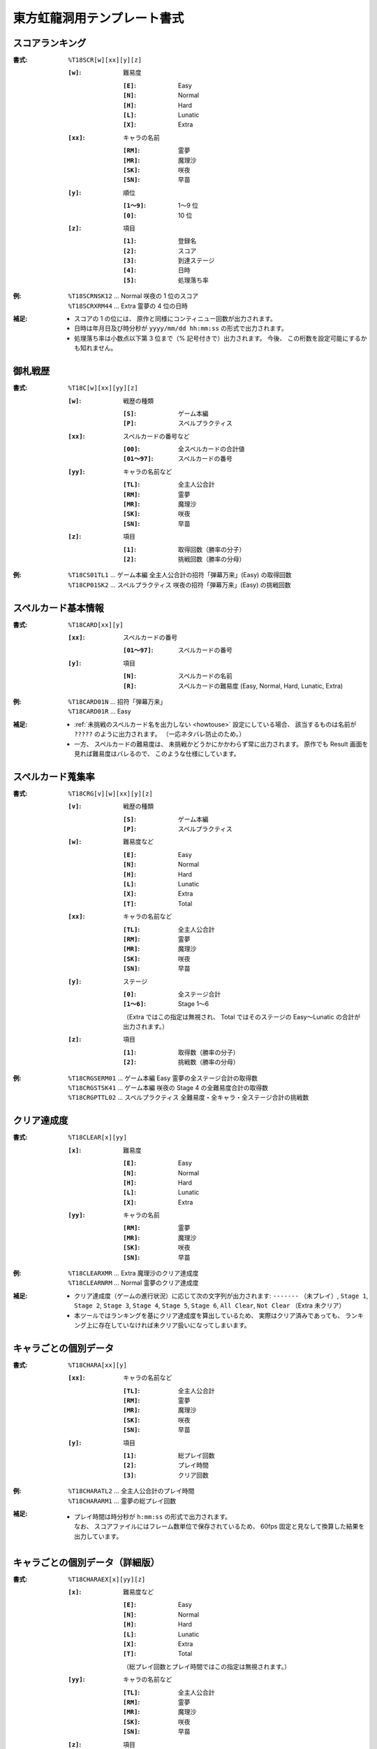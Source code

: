.. _Th18Formats:

東方虹龍洞用テンプレート書式
============================

.. _T18SCR:

スコアランキング
----------------

:書式: ``%T18SCR[w][xx][y][z]``

    :``[w]``: 難易度

        :``[E]``: Easy
        :``[N]``: Normal
        :``[H]``: Hard
        :``[L]``: Lunatic
        :``[X]``: Extra

    :``[xx]``: キャラの名前

        :``[RM]``: 霊夢
        :``[MR]``: 魔理沙
        :``[SK]``: 咲夜
        :``[SN]``: 早苗

    :``[y]``: 順位

        :``[1～9]``: 1～9 位
        :``[0]``:    10 位

    :``[z]``: 項目

        :``[1]``: 登録名
        :``[2]``: スコア
        :``[3]``: 到達ステージ
        :``[4]``: 日時
        :``[5]``: 処理落ち率

:例:
    | ``%T18SCRNSK12`` ... Normal 咲夜の 1 位のスコア
    | ``%T18SCRXRM44`` ... Extra 霊夢の 4 位の日時

:補足:
    - スコアの 1 の位には、 原作と同様にコンティニュー回数が出力されます。
    - 日時は年月日及び時分秒が ``yyyy/mm/dd hh:mm:ss`` の形式で出力されます。
    - 処理落ち率は小数点以下第 3 位まで（% 記号付きで）出力されます。
      今後、 この桁数を設定可能にするかも知れません。

.. _T18C:

御札戦歴
--------

:書式: ``%T18C[w][xx][yy][z]``

    :``[w]``: 戦歴の種類

        :``[S]``: ゲーム本編
        :``[P]``: スペルプラクティス

    :``[xx]``: スペルカードの番号など

        :``[00]``:     全スペルカードの合計値
        :``[01～97]``: スペルカードの番号

    :``[yy]``: キャラの名前など

        :``[TL]``: 全主人公合計
        :``[RM]``: 霊夢
        :``[MR]``: 魔理沙
        :``[SK]``: 咲夜
        :``[SN]``: 早苗

    :``[z]``: 項目

        :``[1]``: 取得回数（勝率の分子）
        :``[2]``: 挑戦回数（勝率の分母）

:例:
    | ``%T18CS01TL1`` ... ゲーム本編
      全主人公合計の招符「弾幕万来」(Easy) の取得回数
    | ``%T18CP01SK2`` ... スペルプラクティス
      咲夜の招符「弾幕万来」(Easy) の挑戦回数

.. _T18CARD:

スペルカード基本情報
--------------------

:書式: ``%T18CARD[xx][y]``

    :``[xx]``: スペルカードの番号

        :``[01～97]``: スペルカードの番号

    :``[y]``: 項目

        :``[N]``: スペルカードの名前
        :``[R]``: スペルカードの難易度 (Easy, Normal, Hard, Lunatic, Extra)

:例:
    | ``%T18CARD01N`` ... 招符「弾幕万来」
    | ``%T18CARD01R`` ... Easy

:補足:
    - :ref:`未挑戦のスペルカード名を出力しない <howtouse>` 設定にしている場合、
      該当するものは名前が ``?????`` のように出力されます。
      （一応ネタバレ防止のため。）
    - 一方、 スペルカードの難易度は、
      未挑戦かどうかにかかわらず常に出力されます。
      原作でも Result 画面を見れば難易度はバレるので、
      このような仕様にしています。

.. _T18CRG:

スペルカード蒐集率
------------------

:書式: ``%T18CRG[v][w][xx][y][z]``

    :``[v]``: 戦歴の種類

        :``[S]``: ゲーム本編
        :``[P]``: スペルプラクティス

    :``[w]``: 難易度など

        :``[E]``: Easy
        :``[N]``: Normal
        :``[H]``: Hard
        :``[L]``: Lunatic
        :``[X]``: Extra
        :``[T]``: Total

    :``[xx]``: キャラの名前など

        :``[TL]``: 全主人公合計
        :``[RM]``: 霊夢
        :``[MR]``: 魔理沙
        :``[SK]``: 咲夜
        :``[SN]``: 早苗

    :``[y]``: ステージ

        :``[0]``:    全ステージ合計
        :``[1～6]``: Stage 1～6

        （Extra ではこの指定は無視され、 Total ではそのステージの Easy～Lunatic
        の合計が出力されます。）

    :``[z]``: 項目

        :``[1]``: 取得数（勝率の分子）
        :``[2]``: 挑戦数（勝率の分母）

:例:
    | ``%T18CRGSERM01``
      ... ゲーム本編 Easy 霊夢の全ステージ合計の取得数
    | ``%T18CRGSTSK41``
      ... ゲーム本編 咲夜の Stage 4 の全難易度合計の取得数
    | ``%T18CRGPTTL02``
      ... スペルプラクティス 全難易度・全キャラ・全ステージ合計の挑戦数

.. _T18CLEAR:

クリア達成度
------------

:書式: ``%T18CLEAR[x][yy]``

    :``[x]``: 難易度

        :``[E]``: Easy
        :``[N]``: Normal
        :``[H]``: Hard
        :``[L]``: Lunatic
        :``[X]``: Extra

    :``[yy]``: キャラの名前

        :``[RM]``: 霊夢
        :``[MR]``: 魔理沙
        :``[SK]``: 咲夜
        :``[SN]``: 早苗

:例:
    | ``%T18CLEARXMR`` ... Extra 魔理沙のクリア達成度
    | ``%T18CLEARNRM`` ... Normal 霊夢のクリア達成度

:補足:
    - クリア達成度（ゲームの進行状況）に応じて次の文字列が出力されます:
      ``-------`` （未プレイ）, ``Stage 1``, ``Stage 2``, ``Stage 3``,
      ``Stage 4``, ``Stage 5``, ``Stage 6``, ``All Clear``, ``Not Clear``
      （Extra 未クリア）
    - 本ツールではランキングを基にクリア達成度を算出しているため、
      実際はクリア済みであっても、
      ランキング上に存在していなければ未クリア扱いになってしまいます。

.. _T18CHARA:

キャラごとの個別データ
----------------------

:書式: ``%T18CHARA[xx][y]``

    :``[xx]``: キャラの名前など

        :``[TL]``: 全主人公合計
        :``[RM]``: 霊夢
        :``[MR]``: 魔理沙
        :``[SK]``: 咲夜
        :``[SN]``: 早苗

    :``[y]``: 項目

        :``[1]``: 総プレイ回数
        :``[2]``: プレイ時間
        :``[3]``: クリア回数

:例:
    | ``%T18CHARATL2`` ... 全主人公合計のプレイ時間
    | ``%T18CHARARM1`` ... 霊夢の総プレイ回数

:補足:
    - | プレイ時間は時分秒が ``h:mm:ss`` の形式で出力されます。
      | なお、 スコアファイルにはフレーム数単位で保存されているため、
        60fps 固定と見なして換算した結果を出力しています。

.. _T18CHARAEX:

キャラごとの個別データ（詳細版）
--------------------------------

:書式: ``%T18CHARAEX[x][yy][z]``

    :``[x]``: 難易度など

        :``[E]``: Easy
        :``[N]``: Normal
        :``[H]``: Hard
        :``[L]``: Lunatic
        :``[X]``: Extra
        :``[T]``: Total

        （総プレイ回数とプレイ時間ではこの指定は無視されます。）

    :``[yy]``: キャラの名前など

        :``[TL]``: 全主人公合計
        :``[RM]``: 霊夢
        :``[MR]``: 魔理沙
        :``[SK]``: 咲夜
        :``[SN]``: 早苗

    :``[z]``: 項目

        :``[1]``: 総プレイ回数
        :``[2]``: プレイ時間
        :``[3]``: クリア回数

:例:
    | ``%T18CHARAEXETL2`` ... 全主人公合計のプレイ時間
    | ``%T18CHARAEXERM1`` ... 霊夢の総プレイ回数
    | ``%T18CHARAEXTSK3`` ... 咲夜の全難易度合計のクリア回数

:補足:
    - | プレイ時間は時分秒が ``h:mm:ss`` の形式で出力されます。
      | なお、 スコアファイルにはフレーム数単位で保存されているため、
        60fps 固定と見なして換算した結果を出力しています。

.. _T18ABIL:

アビリティカード
----------------

:書式: ``%T18ABIL[xx]``

    :``[xx]``: 番号

        :``[01～56]``: 1～56

:例:
    | ``%T18ABIL02`` ... 命のカード

:補足:
    - 未発見のカード名は ``?????`` のように出力されます。

.. _T18ACHV:

実績
----

:書式: ``%T18ACHV[xx]``

    :``[xx]``: 番号

        :``[01～30]``: 1～30

:例:
    | ``%T18ACHV02`` ... 霊夢でクリア

:補足:
    - 未達成の実績は ``?????`` のように出力されます。

.. _T18PRAC:

プラクティススコア
------------------

:書式: ``%T18PRAC[x][yy][z]``

    :``[x]``: 難易度

        :``[E]``: Easy
        :``[N]``: Normal
        :``[H]``: Hard
        :``[L]``: Lunatic

    :``[yy]``: キャラの名前

        :``[RM]``: 霊夢
        :``[MR]``: 魔理沙
        :``[SK]``: 咲夜
        :``[SN]``: 早苗

    :``[z]``: ステージ

        :``[1～6]``: Stage 1～6

:例:
    | ``%T18PRACESK1`` ... Easy 咲夜の Stage 1 のプラクティススコア
    | ``%T18PRACNRM4`` ... Normal 霊夢の Stage 4 のプラクティススコア

